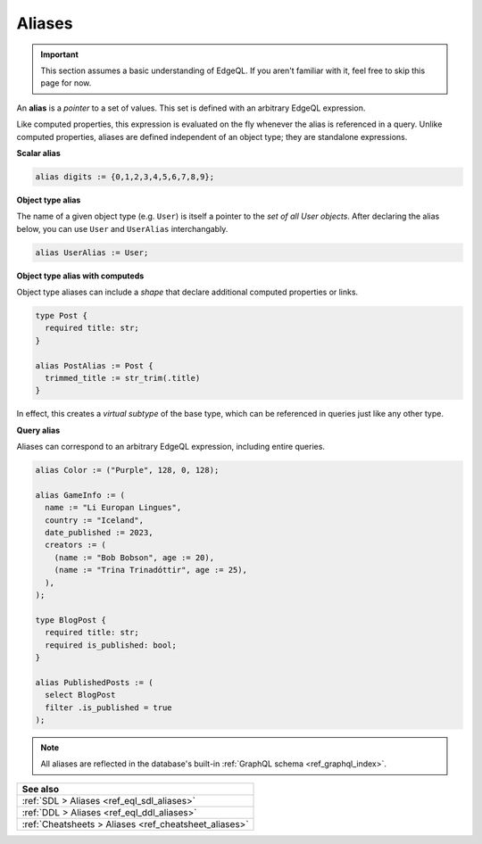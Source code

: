 .. _ref_datamodel_aliases:

=======
Aliases
=======

.. important::

  This section assumes a basic understanding of EdgeQL. If you aren't familiar
  with it, feel free to skip this page for now.


An **alias** is a *pointer* to a set of values. This set is defined with an
arbitrary EdgeQL expression.

Like computed properties, this expression is evaluated on the fly whenever the
alias is referenced in a query. Unlike computed properties, aliases are defined
independent of an object type; they are standalone expressions.

**Scalar alias**

.. code-block:: sdl

  alias digits := {0,1,2,3,4,5,6,7,8,9};

**Object type alias**

The name of a given object type (e.g. ``User``) is itself a pointer to the *set
of all User objects*. After declaring the alias below, you can use ``User`` and
``UserAlias`` interchangably.

.. code-block:: sdl

  alias UserAlias := User;

**Object type alias with computeds**

Object type aliases can include a *shape* that declare additional computed
properties or links.

.. code-block:: sdl
    :version-lt: 3.0

    type Post {
      required property title -> str;
    }

    alias PostAlias := Post {
      trimmed_title := str_trim(.title)
    }

.. code-block:: sdl

    type Post {
      required title: str;
    }

    alias PostAlias := Post {
      trimmed_title := str_trim(.title)
    }

In effect, this creates a *virtual subtype* of the base type, which can be
referenced in queries just like any other type.

**Query alias**

Aliases can correspond to an arbitrary EdgeQL expression, including entire
queries.

.. code-block:: sdl
    :version-lt: 3.0

    alias Color := ("Purple", 128, 0, 128);

    alias GameInfo := (
      name := "Li Europan Lingues",
      country := "Iceland",
      date_published := 2023,
      creators := (
        (name := "Bob Bobson", age := 20),
        (name := "Trina Trinadóttir", age := 25),
      ),
    );

    type BlogPost {
      required property title -> str;
      required property is_published -> bool;
    }

    alias PublishedPosts := (
      select BlogPost
      filter .is_published = true
    );

.. code-block:: sdl

    alias Color := ("Purple", 128, 0, 128);

    alias GameInfo := (
      name := "Li Europan Lingues",
      country := "Iceland",
      date_published := 2023,
      creators := (
        (name := "Bob Bobson", age := 20),
        (name := "Trina Trinadóttir", age := 25),
      ),
    );

    type BlogPost {
      required title: str;
      required is_published: bool;
    }

    alias PublishedPosts := (
      select BlogPost
      filter .is_published = true
    );

.. note::

  All aliases are reflected in the database's built-in :ref:`GraphQL schema
  <ref_graphql_index>`.



.. list-table::
  :class: seealso

  * - **See also**
  * - :ref:`SDL > Aliases <ref_eql_sdl_aliases>`
  * - :ref:`DDL > Aliases <ref_eql_ddl_aliases>`
  * - :ref:`Cheatsheets > Aliases <ref_cheatsheet_aliases>`

